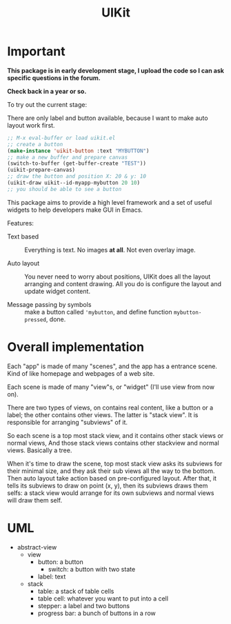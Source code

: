 #+TITLE: UIKit

* Important

*This package is in early development stage, I upload the code so I can ask specific questions in the forum.*

*Check back in a year or so.*


To try out the current stage:

There are only label and button available, because I want to make auto layout work first.

#+BEGIN_SRC emacs-lisp
;; M-x eval-buffer or load uikit.el
;; create a button
(make-instance 'uikit-button :text "MYBUTTON")
;; make a new buffer and prepare canvas
(switch-to-buffer (get-buffer-create "TEST"))
(uikit-prepare-canvas)
;; draw the button and position X: 20 & y: 10
(uikit-draw uikit--id-myapp-mybutton 20 10)
;; you should be able to see a button
#+END_SRC

This package aims to provide a high level framework
and a set of useful widgets to help developers 
make GUI in Emacs.

Features:

- Text based :: Everything is text. No images *at all*. Not even overlay image.

- Auto layout :: You never need to worry about positions,
     UIKit does all the layout arranging and content drawing.
     All you do is configure the layout and update widget
     content.

- Message passing by symbols :: make a button called ='mybutton=, and define function =mybutton-pressed=, done.

* Overall implementation
  
Each "app" is made of many "scenes", and the app has a entrance scene.
Kind of like homepage and webpages of a web site.

Each scene is made of many "view"s, or "widget" (I'll use view from now on).

There are two types of views, on contains real content, like a button or a label;
the other contains other views. The latter is "stack view". It is responsible for
arranging "subviews" of it.

So each scene is a top most stack view, and it contains other stack views or normal views,
And those stack views contains other stackview and normal views. Basically a tree.

When it's time to draw the scene, top most stack view asks its subviews for their minimal size,
and they ask their sub views all the way to the bottom. Then auto layout take action based on pre-configured
layout.
After that, it tells its subviews to draw on point (x, y), then its
subviews draws them selfs: a stack view would arrange for its own subviews and normal views will draw them self.

* UML

- abstract-view
  - view
    - button: a button
      - switch: a button with two state
    - label: text
  - stack
    - table: a stack of table cells
    - table cell: whatever you want to put into a cell
    - stepper: a label and two buttons
    - progress bar: a bunch of buttons in a row
